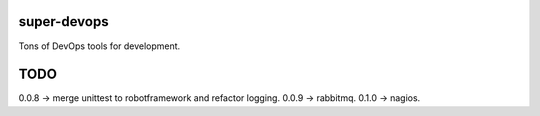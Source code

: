 ============
super-devops
============

Tons of DevOps tools for development.

====
TODO
====

0.0.8 -> merge unittest to robotframework and refactor logging.
0.0.9 -> rabbitmq.
0.1.0 -> nagios.





